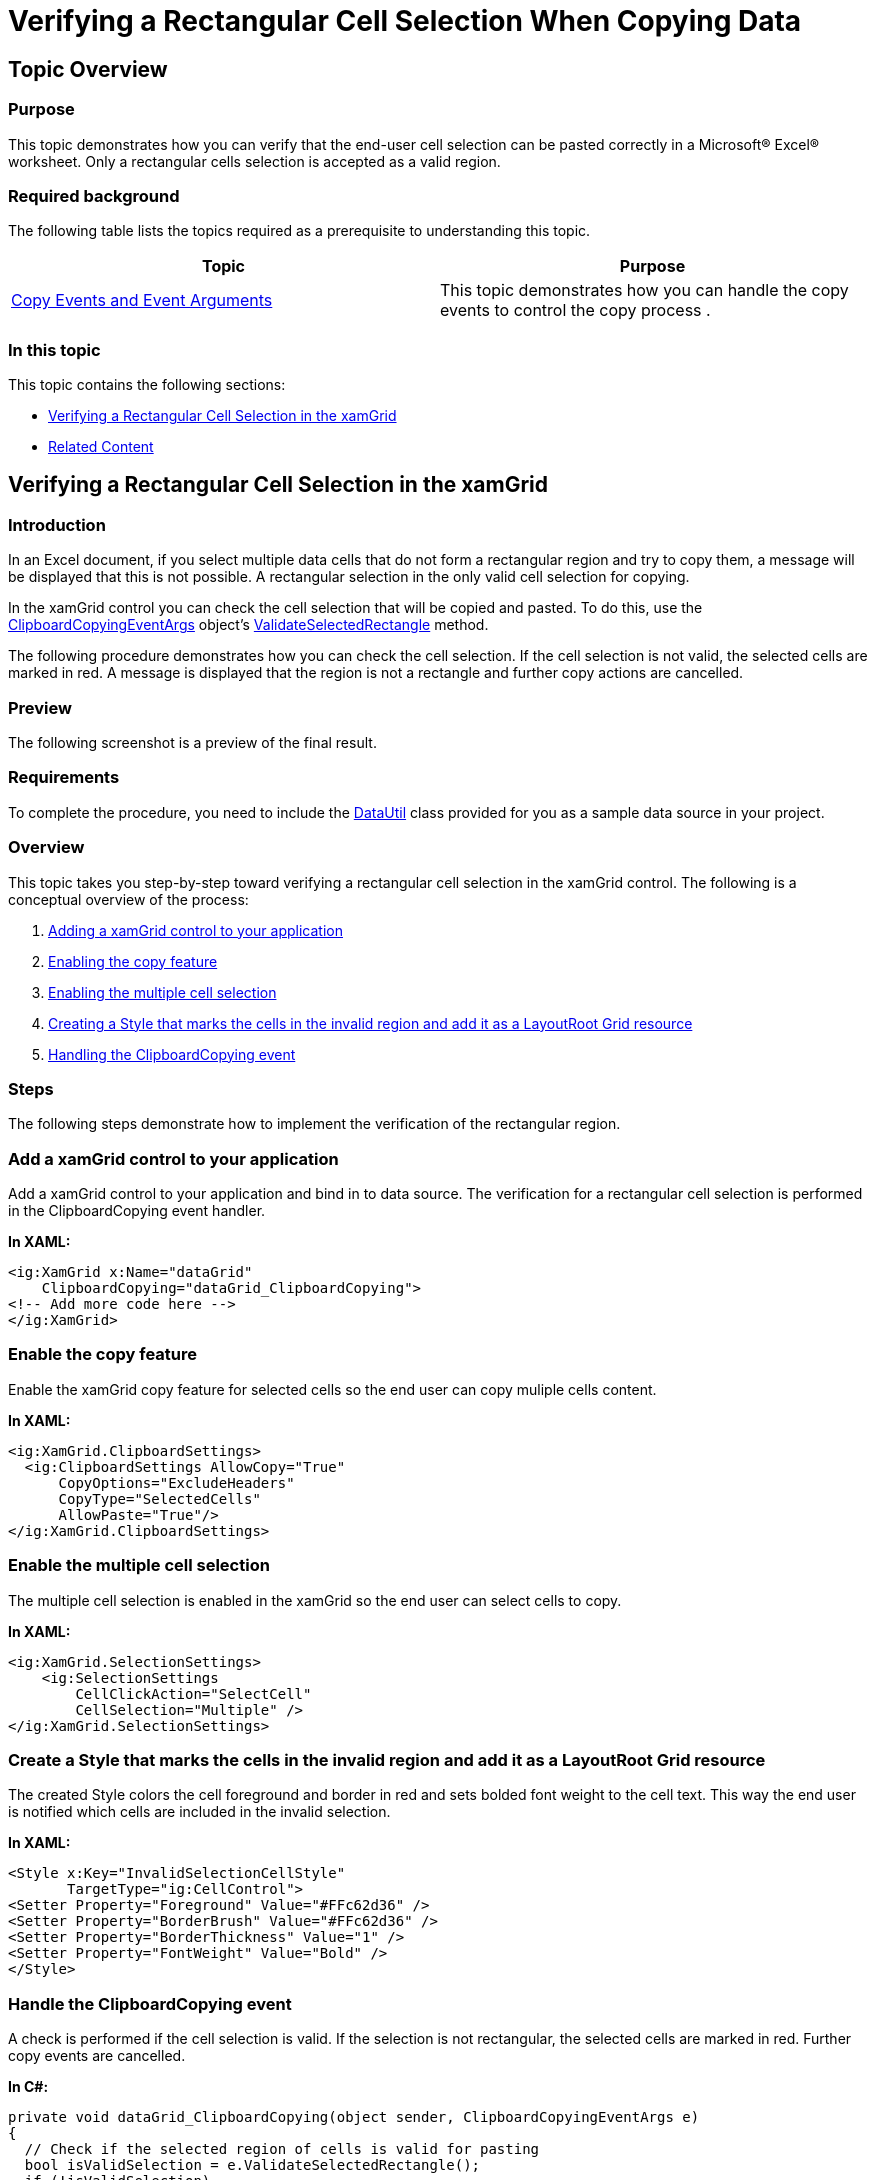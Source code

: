 ﻿////
|metadata|
{
    "name": "xamgrid-verifying-rectangular-cell-selection-when-copying-data",
    "controlName": ["xamGrid"],
    "tags": ["Data Presentation","Events","Exporting","Grids","How Do I","Layouts","Selection"],
    "guid": "6b7854af-c228-4e40-96aa-737cdd9725e5",
    "buildFlags": [],
    "createdOn": "2016-05-25T18:21:56.5692062Z"
}
|metadata|
////

= Verifying a Rectangular Cell Selection When Copying Data

== Topic Overview

=== Purpose

This topic demonstrates how you can verify that the end-user cell selection can be pasted correctly in a Microsoft® Excel® worksheet. Only a rectangular cells selection is accepted as a valid region.

=== Required background

The following table lists the topics required as a prerequisite to understanding this topic.

[options="header", cols="a,a"]
|====
|Topic|Purpose

| link:xamgrid-copy-events-and-events-arguments.html[Copy Events and Event Arguments]
|This topic demonstrates how you can handle the copy events to control the copy process .

|====

=== In this topic

This topic contains the following sections:

* <<_Ref319963865, Verifying a Rectangular Cell Selection in the xamGrid >>
* <<_Ref319963871, Related Content >>

[[_Ref319963865]]
== Verifying a Rectangular Cell Selection in the xamGrid

=== Introduction

In an Excel document, if you select multiple data cells that do not form a rectangular region and try to copy them, a message will be displayed that this is not possible. A rectangular selection in the only valid cell selection for copying.

In the xamGrid control you can check the cell selection that will be copied and pasted. To do this, use the link:{ApiPlatform}controls.grids.xamgrid.v{ProductVersion}~infragistics.controls.grids.clipboardcopyingeventargs_members.html[ClipboardCopyingEventArgs] object’s link:{ApiPlatform}controls.grids.xamgrid.v{ProductVersion}~infragistics.controls.grids.clipboardcopyingeventargs~validateselectedrectangle.html[ValidateSelectedRectangle] method.

The following procedure demonstrates how you can check the cell selection. If the cell selection is not valid, the selected cells are marked in red. A message is displayed that the region is not a rectangle and further copy actions are cancelled.

=== Preview

The following screenshot is a preview of the final result.

ifdef::sl,wpf[]
image::images/xamGrid_Verifying_Rectangular_Cell_Selection_When_Copying_Data_-_Copy_1.png[]
endif::sl,wpf[]

ifdef::win-rt[]
image::images/RT_xamGrid_Verifying_Rectangular_Cell_Selection_Copying_Data.png[]
endif::win-rt[]

=== Requirements

To complete the procedure, you need to include the link:resources-datautil.html[DataUtil] class provided for you as a sample data source in your project.

=== Overview

This topic takes you step-by-step toward verifying a rectangular cell selection in the xamGrid control. The following is a conceptual overview of the process:

[start=1]
. <<_Ref1, Adding a xamGrid control to your application >>
[start=2]
. <<_Ref2, Enabling the copy feature >>
[start=3]
. <<_Ref3, Enabling the multiple cell selection >>
[start=4]
. <<_Ref4, Creating a Style that marks the cells in the invalid region and add it as a LayoutRoot Grid resource >>
[start=5]
. <<_Ref5, Handling the ClipboardCopying event >>

=== Steps

The following steps demonstrate how to implement the verification of the rectangular region.

=== Add a xamGrid control to your application

Add a xamGrid control to your application and bind in to data source. The verification for a rectangular cell selection is performed in the ClipboardCopying event handler.

*In XAML:*

[source,xaml]
----
<ig:XamGrid x:Name="dataGrid"
    ClipboardCopying="dataGrid_ClipboardCopying">
<!-- Add more code here -->
</ig:XamGrid>
----

=== Enable the copy feature

Enable the xamGrid copy feature for selected cells so the end user can copy muliple cells content.

*In XAML:*

[source,xaml]
----
<ig:XamGrid.ClipboardSettings>
  <ig:ClipboardSettings AllowCopy="True" 
      CopyOptions="ExcludeHeaders" 
      CopyType="SelectedCells"
      AllowPaste="True"/>
</ig:XamGrid.ClipboardSettings>
----

=== Enable the multiple cell selection

The multiple cell selection is enabled in the xamGrid so the end user can select cells to copy.

*In XAML:*

[source,xaml]
----
<ig:XamGrid.SelectionSettings>
    <ig:SelectionSettings 
        CellClickAction="SelectCell" 
        CellSelection="Multiple" />
</ig:XamGrid.SelectionSettings>
----

=== Create a Style that marks the cells in the invalid region and add it as a LayoutRoot Grid resource

The created Style colors the cell foreground and border in red and sets bolded font weight to the cell text. This way the end user is notified which cells are included in the invalid selection.

*In XAML:*

[source,xaml]
----
<Style x:Key="InvalidSelectionCellStyle" 
       TargetType="ig:CellControl">
<Setter Property="Foreground" Value="#FFc62d36" />
<Setter Property="BorderBrush" Value="#FFc62d36" />
<Setter Property="BorderThickness" Value="1" />
<Setter Property="FontWeight" Value="Bold" />
</Style>
----

=== Handle the ClipboardCopying event

A check is performed if the cell selection is valid. If the selection is not rectangular, the selected cells are marked in red. Further copy events are cancelled.

*In C#:*

[source,csharp]
----
private void dataGrid_ClipboardCopying(object sender, ClipboardCopyingEventArgs e)
{
  // Check if the selected region of cells is valid for pasting
  bool isValidSelection = e.ValidateSelectedRectangle();
  if (!isValidSelection)
  {
    foreach (CellBase cell in e.SelectedItems)
    {
      // Set the new style to the cells that will be copied
      cell.Style = this.LayoutRoot.Resources["InvalidSelectionCellStyle"] as Style;
    }
    // Cancel the copying event if the selected region of cells is not rectangular 
    e.Cancel = true;
  } 
}
----

*In Visual Basic:*

[source,vb]
----
Private Sub dataGrid_ClipboardCopying(sender As System.Object, e As Infragistics.Controls.Grids.ClipboardCopyingEventArgs)
  ' Check if the selected region of cells is valid for pasting
  Dim isValidSelection As Boolean = e.ValidateSelectedRectangle()
  If Not isValidSelection Then
    For Each cell As CellBase In e.SelectedItems
      ' Set the new style to the cells that will be copied
      cell.Style = TryCast(Me.LayoutRoot.Resources("InvalidSelectionCellStyle"), Style)
    Next
    ' Cancel the copying event if the selected region of cells is not rectangular 
    e.Cancel = True
  End If
 End Sub
----

[[_Ref319963871]]
== Related Content

=== Topics

The following topics provide additional information related to this topic.

[options="header", cols="a,a"]
|====
|Topic|Purpose

| link:xamgrid-enable-copy-and-paste-support.html[Enable Copy and Paste Support]
|This topic demonstrates how the copy and paste features can be enabled in the xamGrid control.

| link:xamgrid-copy-options.html[Copy Options]
|This topic demonstrates available copy options.

| link:xamgrid-specify-the-content-to-be-copied.html[Specify the Content to be Copied]
|This topic demonstrates how you specify what will be copied – selected cells or rows in the xamGrid control.

| link:xamgrid-paste-event-and-event-arguments.html[Paste Event and Event Arguments]
|This topic demonstrates how you can handle the paste event to control the pasting process.

|====